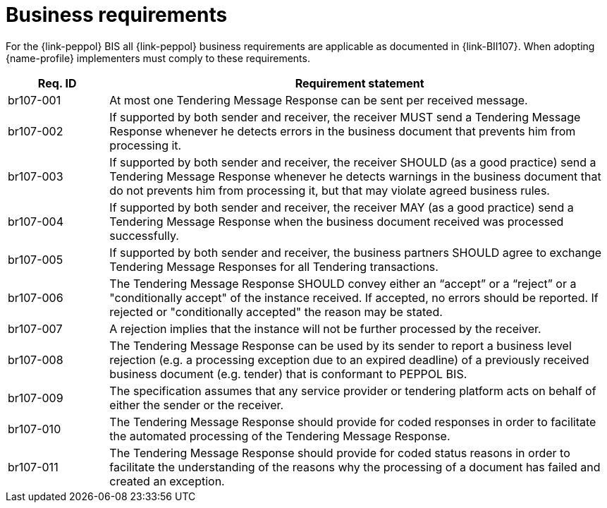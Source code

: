 //ToDo
= Business requirements

For the {link-peppol} BIS all {link-peppol} business requirements are applicable as documented in {link-BII107}. When adopting {name-profile} implementers must comply to these requirements.

[cols="2,10", options="header"]
|===
| Req. ID
| Requirement statement
| br107-001
| At most one Tendering Message Response can be sent per received message.
| br107-002
| If supported by both sender and receiver, the receiver MUST send a Tendering Message Response whenever he detects errors in the business document that prevents him from processing it.
| br107-003
| If supported by both sender and receiver, the receiver SHOULD (as a good practice) send a Tendering Message Response whenever he detects warnings in the business document that do not prevents him from processing it, but that may violate agreed business rules.
| br107-004
| If supported by both sender and receiver, the receiver MAY (as a good practice) send a Tendering Message Response when the business document received was processed successfully.
| br107-005
| If supported by both sender and receiver, the business partners SHOULD agree to exchange Tendering Message Responses for all Tendering transactions.
| br107-006
| The Tendering Message Response SHOULD convey either an “accept” or a “reject” or a "conditionally accept" of the instance received. If accepted, no errors should be reported. If rejected or "conditionally accepted" the reason may be stated.
| br107-007
| A rejection implies that the instance will not be further processed by the receiver.
| br107-008
| The Tendering Message Response can be used by its sender to report a business level rejection (e.g. a processing exception due to an expired deadline) of a previously received business document (e.g. tender) that is conformant to PEPPOL BIS.
| br107-009
| The specification assumes that any service provider or tendering platform acts on behalf of either the sender or the receiver.
| br107-010
| The Tendering Message Response should provide for coded responses in order to facilitate the automated processing of the Tendering Message Response.
| br107-011
| The Tendering Message Response should provide for coded status reasons in order to facilitate the understanding of the reasons why the processing of a document has failed and created an exception.

|===
